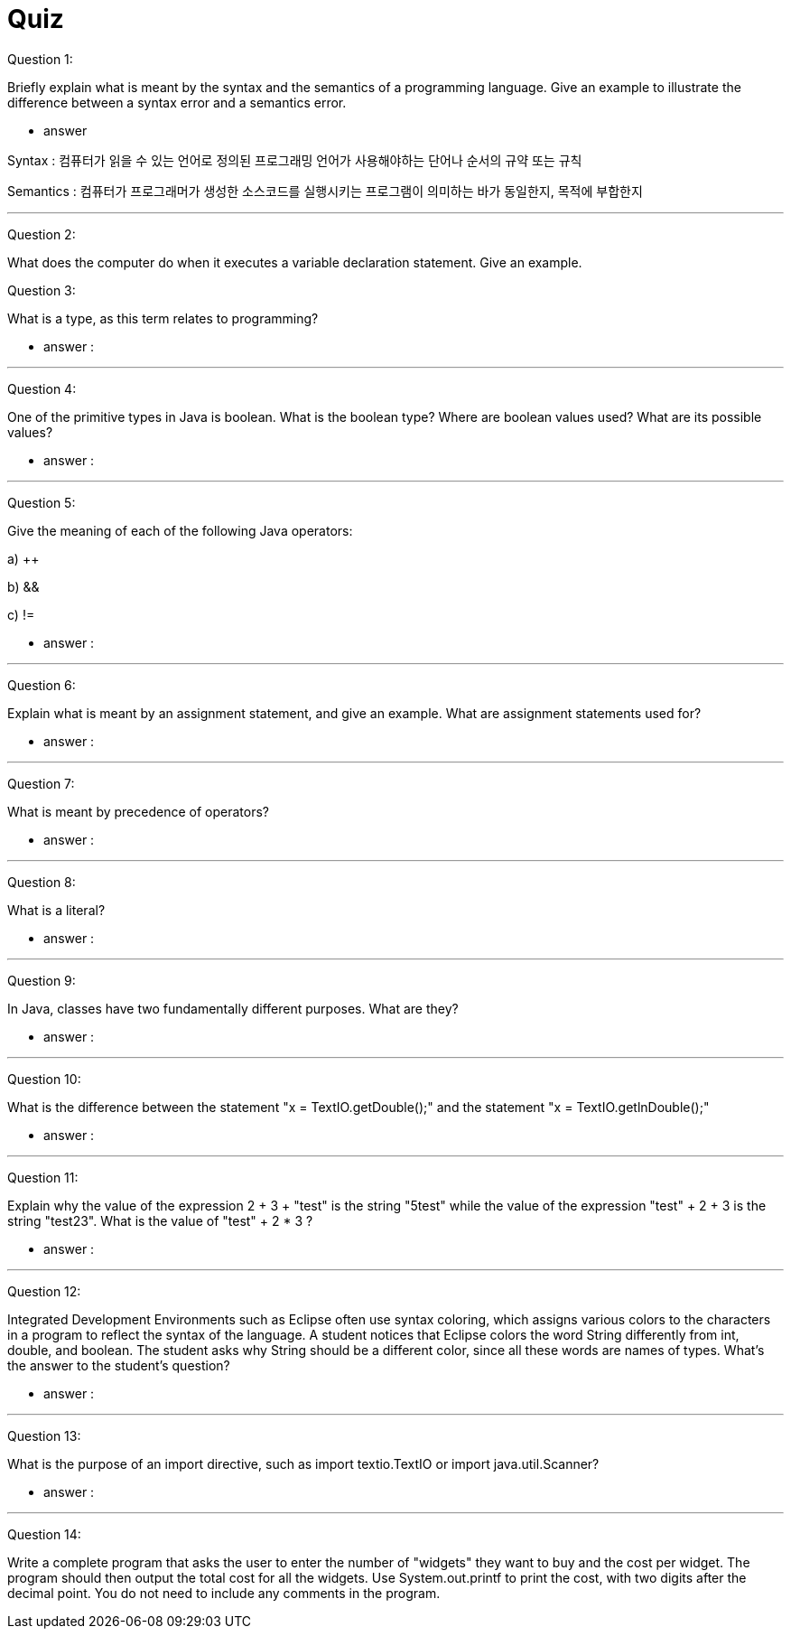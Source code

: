 = Quiz

Question 1:

Briefly explain what is meant by the syntax and the semantics of a programming language. Give an example to illustrate the difference between a syntax error and a semantics error.

* answer

Syntax : 컴퓨터가 읽을 수 있는 언어로 정의된 프로그래밍 언어가 사용해야하는 단어나 순서의 규약 또는 규칙

Semantics : 컴퓨터가 프로그래머가 생성한 소스코드를 실행시키는 프로그램이 의미하는 바가 동일한지, 목적에 부합한지

---

Question 2:

What does the computer do when it executes a variable declaration statement. Give an example.

Question 3:

What is a type, as this term relates to programming?

* answer :

---


Question 4:

One of the primitive types in Java is boolean. What is the boolean type? Where are boolean values used? What are its possible values?

* answer :

---


Question 5:

Give the meaning of each of the following Java operators:

a)    ++

b)    &&

c)    !=

* answer :

---


Question 6:

Explain what is meant by an assignment statement, and give an example. What are assignment statements used for?

* answer :

---


Question 7:

What is meant by precedence of operators?

* answer :

---


Question 8:

What is a literal?

* answer :

---


Question 9:

In Java, classes have two fundamentally different purposes. What are they?

* answer :

---


Question 10:

What is the difference between the statement "x = TextIO.getDouble();" and the statement "x = TextIO.getlnDouble();"

* answer :

---


Question 11:

Explain why the value of the expression 2 + 3 + "test" is the string "5test" while the value of the expression "test" + 2 + 3 is the string "test23". What is the value of "test" + 2 * 3 ?

* answer :

---


Question 12:

Integrated Development Environments such as Eclipse often use syntax coloring, which assigns various colors to the characters in a program to reflect the syntax of the language. A student notices that Eclipse colors the word String differently from int, double, and boolean. The student asks why String should be a different color, since all these words are names of types. What's the answer to the student's question?

* answer :

---


Question 13:

What is the purpose of an import directive, such as import textio.TextIO or import java.util.Scanner?

* answer :

---


Question 14:

Write a complete program that asks the user to enter the number of "widgets" they want to buy and the cost per widget. The program should then output the total cost for all the widgets. Use System.out.printf to print the cost, with two digits after the decimal point. You do not need to include any comments in the program.

